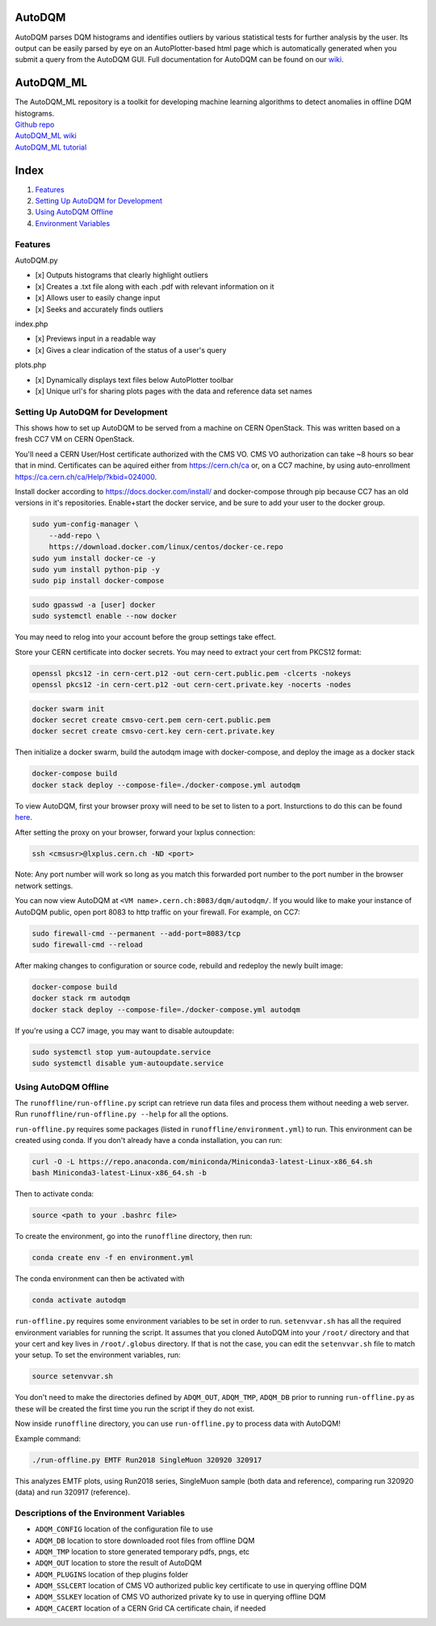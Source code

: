 AutoDQM
=======

AutoDQM parses DQM histograms and identifies outliers by various
statistical tests for further analysis by the user. Its output can be
easily parsed by eye on an AutoPlotter-based html page which is
automatically generated when you submit a query from the AutoDQM GUI.
Full documentation for AutoDQM can be found on our
`wiki <https://autodqm-official.readthedocs.io/en/latest/index.html>`__.

AutoDQM_ML
========

| The AutoDQM_ML repository is a toolkit for developing machine learning algorithms to detect anomalies in offline DQM histograms. 
| `Github repo <https://github.com/AutoDQM/AutoDQM_ML>`_ 
| `AutoDQM_ML wiki <https://autodqm-ml.readthedocs.io/en/latest/index.html>`_ 
| `AutoDQM_ML tutorial <https://autodqm.github.io/autodqm_ml.github.io/>`_


Index
========
1. `Features <#features>`__
2. `Setting Up AutoDQM for
   Development <#setting-up-autodqm-for-development>`__
3. `Using AutoDQM Offline <#using-autodqm-offline>`__
4. `Environment Variables <#environment-variables>`__

Features
--------

AutoDQM.py
          

-  [x] Outputs histograms that clearly highlight outliers
-  [x] Creates a .txt file along with each .pdf with relevant
   information on it
-  [x] Allows user to easily change input
-  [x] Seeks and accurately finds outliers

index.php
         

-  [x] Previews input in a readable way
-  [x] Gives a clear indication of the status of a user's query

plots.php
         

-  [x] Dynamically displays text files below AutoPlotter toolbar
-  [x] Unique url's for sharing plots pages with the data and reference
   data set names

Setting Up AutoDQM for Development
----------------------------------

This shows how to set up AutoDQM to be served from a machine on CERN OpenStack. This was written based on a fresh CC7 VM on
CERN OpenStack.

You'll need a CERN User/Host certificate authorized with the CMS VO. CMS
VO authorization can take ~8 hours so bear that in mind. Certificates
can be aquired either from https://cern.ch/ca or, on a CC7 machine, by
using auto-enrollment https://ca.cern.ch/ca/Help/?kbid=024000.

Install docker according to https://docs.docker.com/install/ and
docker-compose through pip because CC7 has an old versions in it's
repositories. Enable+start the docker service, and be sure to add your
user to the docker group.

.. code:: sh

    sudo yum-config-manager \
        --add-repo \
        https://download.docker.com/linux/centos/docker-ce.repo
    sudo yum install docker-ce -y
    sudo yum install python-pip -y
    sudo pip install docker-compose

.. code:: sh

    sudo gpasswd -a [user] docker
    sudo systemctl enable --now docker

You may need to relog into your account before the group settings take
effect.

Store your CERN certificate into docker secrets. You may need to extract
your cert from PKCS12 format:

.. code:: sh

    openssl pkcs12 -in cern-cert.p12 -out cern-cert.public.pem -clcerts -nokeys
    openssl pkcs12 -in cern-cert.p12 -out cern-cert.private.key -nocerts -nodes

.. code:: sh

    docker swarm init
    docker secret create cmsvo-cert.pem cern-cert.public.pem
    docker secret create cmsvo-cert.key cern-cert.private.key 

Then initialize a docker swarm, build the autodqm image with
docker-compose, and deploy the image as a docker stack

.. code:: sh

    docker-compose build
    docker stack deploy --compose-file=./docker-compose.yml autodqm

To view AutoDQM, first your browser proxy will need to be set to listen to a port. Insturctions to do this can be found `here <https://github.com/chosila/AutoDQM-1/wiki/Set-up-manual-proxy-on-firefox>`_. 

After setting the proxy on your browser, forward your lxplus connection: 

.. code:: sh
    
    ssh <cmsusr>@lxplus.cern.ch -ND <port>

Note: Any port number will work so long as you match this forwarded port number to the port number in the browser network settings.


You can now view AutoDQM at ``<VM name>.cern.ch:8083/dqm/autodqm/``. If you would like to
make your instance of AutoDQM public, open port 8083 to http traffic on
your firewall. For example, on CC7:

.. code:: sh

    sudo firewall-cmd --permanent --add-port=8083/tcp
    sudo firewall-cmd --reload

After making changes to configuration or source code, rebuild and
redeploy the newly built image:

.. code:: sh

    docker-compose build
    docker stack rm autodqm
    docker stack deploy --compose-file=./docker-compose.yml autodqm

If you're using a CC7 image, you may want to disable autoupdate:

.. code:: sh

    sudo systemctl stop yum-autoupdate.service
    sudo systemctl disable yum-autoupdate.service

Using AutoDQM Offline
---------------------

The ``runoffline/run-offline.py`` script can retrieve run data files and process
them without needing a web server. Run ``runoffline/run-offline.py --help`` for
all the options.

``run-offline.py`` requires some packages (listed in ``runoffline/environment.yml``) to run. This environment can be created using conda. If you don't already have a conda installation, you can run: 

.. code:: sh

    curl -O -L https://repo.anaconda.com/miniconda/Miniconda3-latest-Linux-x86_64.sh
    bash Miniconda3-latest-Linux-x86_64.sh -b

Then to activate conda:

.. code:: sh

   source <path to your .bashrc file> 
   
To create the environment, go into the ``runoffline`` directory, then run:

.. code:: sh

    conda create env -f en environment.yml
    
The conda environment can then be activated with 

.. code:: sh
  
    conda activate autodqm 
    

``run-offline.py`` requires some environment variables to be set in order to run. ``setenvvar.sh`` has all the required environment variables for running the script. It assumes that you cloned AutoDQM into your ``/root/`` directory and that your cert and key lives in ``/root/.globus`` directory. If that is not the case, you can edit the ``setenvvar.sh`` file to match your setup. To set the environment variables, run: 

.. code:: sh 
  
    source setenvvar.sh 
    
You don't need to make the directories defined by ``ADQM_OUT``, ``ADQM_TMP``, ``ADQM_DB`` prior to running ``run-offline.py`` as these will be created the first time you run the script if they do not exist.

Now inside ``runoffline`` directory, you can use ``run-offline.py`` to process data with AutoDQM! 

Example command: 

.. code:: sh
    
    ./run-offline.py EMTF Run2018 SingleMuon 320920 320917

This analyzes EMTF plots, using Run2018 series, SingleMuon sample (both data and reference), comparing run 320920 (data) and run 320917 (reference). 



Descriptions of the Environment Variables
---------------------

-  ``ADQM_CONFIG`` location of the configuration file to use
-  ``ADQM_DB`` location to store downloaded root files from offline DQM
-  ``ADQM_TMP`` location to store generated temporary pdfs, pngs, etc
-  ``ADQM_OUT`` location to store the result of AutoDQM
-  ``ADQM_PLUGINS`` location of thep plugins folder
-  ``ADQM_SSLCERT`` location of CMS VO authorized public key certificate
   to use in querying offline DQM
-  ``ADQM_SSLKEY`` location of CMS VO authorized private ky to use in
   querying offline DQM
-  ``ADQM_CACERT`` location of a CERN Grid CA certificate chain, if
   needed

